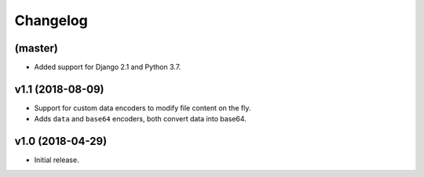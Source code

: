=========
Changelog
=========


(master)
========

- Added support for Django 2.1 and Python 3.7.

v1.1 (2018-08-09)
=================

- Support for custom data encoders to modify file content on the fly.
- Adds ``data`` and ``base64`` encoders, both convert data into base64.

v1.0 (2018-04-29)
=================

- Initial release.
